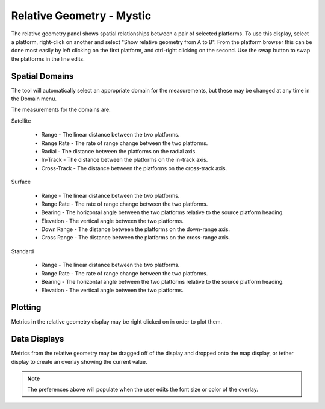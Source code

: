.. ****************************************************************************
.. CUI
..
.. The Advanced Framework for Simulation, Integration, and Modeling (AFSIM)
..
.. The use, dissemination or disclosure of data in this file is subject to
.. limitation or restriction. See accompanying README and LICENSE for details.
.. ****************************************************************************

Relative Geometry - Mystic
--------------------------

The relative geometry panel shows spatial relationships between a pair of selected platforms.
To use this display, select a platform, right-click on another and select "Show relative geometry from A to B".
From the platform browser this can be done most easily by left clicking on the first platform, and ctrl-right clicking on the second.
Use the swap button to swap the platforms in the line edits.

.. image:: ../images/rv_relative_geometry.png

Spatial Domains
===============

The tool will automatically select an appropriate domain for the measurements, but these may be changed at any time in the Domain menu.

The measurements for the domains are:

Satellite

	* Range - The linear distance between the two platforms.
	* Range Rate - The rate of range change between the two platforms.
	* Radial - The distance between the platforms on the radial axis.
	* In-Track - The distance between the platforms on the in-track axis.
	* Cross-Track - The distance between the platforms on the cross-track axis.

Surface

	* Range - The linear distance between the two platforms.
	* Range Rate - The rate of range change between the two platforms.
	* Bearing - The horizontal angle between the two platforms relative to the source platform heading.
	* Elevation - The vertical angle between the two platforms.
	* Down Range - The distance between the platforms on the down-range axis.
	* Cross Range - The distance between the platforms on the cross-range axis.
	
Standard

	* Range - The linear distance between the two platforms.
	* Range Rate - The rate of range change between the two platforms.
	* Bearing - The horizontal angle between the two platforms relative to the source platform heading.
	* Elevation - The vertical angle between the two platforms.
	
Plotting
========

Metrics in the relative geometry display may be right clicked on in order to plot them.

Data Displays
=============

.. image:: ../images/wkf_data_displays_prefs.png

Metrics from the relative geometry may be dragged off of the display and dropped onto the map display, or tether display to create an overlay showing the current value.

.. note:: The preferences above will populate when the user edits the font size or color of the overlay.
